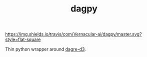 #+TITLE: dagpy

[[https://travis-ci.com/Vernacular-ai/dagpy][https://img.shields.io/travis/com/Vernacular-ai/dagpy/master.svg?style=flat-square]]

Thin python wrapper around [[https://github.com/dagrejs/dagre-d3][dagre-d3]].
